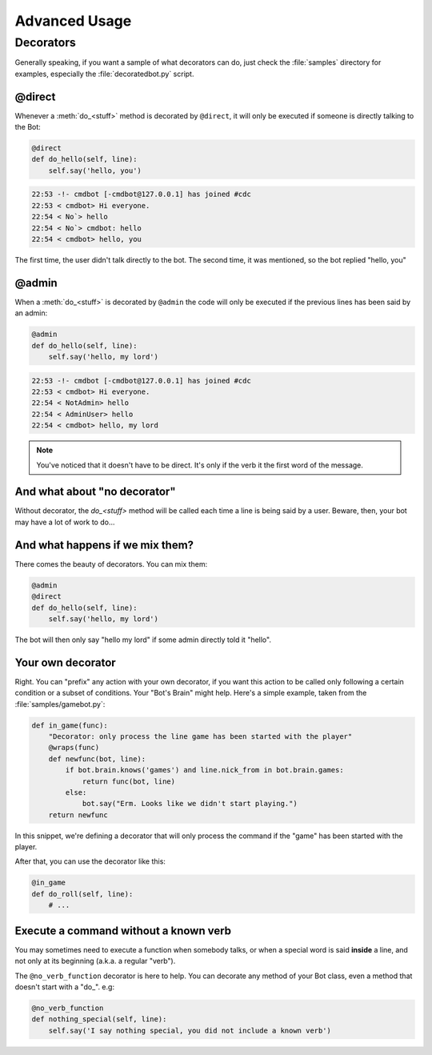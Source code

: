 ==============
Advanced Usage
==============

.. _decorators-section:


Decorators
==========

Generally speaking, if you want a sample of what decorators can do, just check
the :file:`samples` directory for examples, especially the
:file:`decoratedbot.py` script.


@direct
-------

Whenever a :meth:`do_<stuff>` method is decorated by ``@direct``, it will only
be executed if someone is directly talking to the Bot:

.. code-block:: python

    @direct
    def do_hello(self, line):
        self.say('hello, you')

.. code-block:: irc

    22:53 -!- cmdbot [-cmdbot@127.0.0.1] has joined #cdc
    22:53 < cmdbot> Hi everyone.
    22:54 < No`> hello
    22:54 < No`> cmdbot: hello
    22:54 < cmdbot> hello, you

The first time, the user didn't talk directly to the bot. The second time, it
was mentioned, so the bot replied "hello, you"


@admin
------

When a :meth:`do_<stuff>` is decorated by ``@admin`` the code will only be
executed if the previous lines has been said by an admin:

.. code-block:: python

    @admin
    def do_hello(self, line):
        self.say('hello, my lord')

.. code-block:: irc

    22:53 -!- cmdbot [-cmdbot@127.0.0.1] has joined #cdc
    22:53 < cmdbot> Hi everyone.
    22:54 < NotAdmin> hello
    22:54 < AdminUser> hello
    22:54 < cmdbot> hello, my lord

.. note::

    You've noticed that it doesn't have to be direct. It's only if the verb it
    the first word of the message.


And what about "no decorator"
-----------------------------

Without decorator, the `do_<stuff>`  method will be called each time a line is
being said by a user. Beware, then, your bot may have a lot of work to do...


And what happens if we mix them?
--------------------------------

There comes the beauty of decorators. You can mix them:

.. code-block:: python

    @admin
    @direct
    def do_hello(self, line):
        self.say('hello, my lord')

The bot will then only say "hello my lord" if some admin directly told it
"hello".

Your own decorator
------------------

Right. You can "prefix" any action with your own decorator, if you want this
action to be called only following a certain condition or a subset of
conditions. Your "Bot's Brain" might help. Here's a simple example, taken from
the :file:`samples/gamebot.py`:

.. code-block:: python

    def in_game(func):
        "Decorator: only process the line game has been started with the player"
        @wraps(func)
        def newfunc(bot, line):
            if bot.brain.knows('games') and line.nick_from in bot.brain.games:
                return func(bot, line)
            else:
                bot.say("Erm. Looks like we didn't start playing.")
        return newfunc

In this snippet, we're defining a decorator that will only process the command
if the "game" has been started with the player.


After that, you can use the decorator like this:

.. code-block:: python

    @in_game
    def do_roll(self, line):
        # ...

Execute a command without a known verb
--------------------------------------

You may sometimes need to execute a function when somebody talks, or when a
special word is said **inside** a line, and not only at its beginning (a.k.a. a
regular "verb").

The ``@no_verb_function`` decorator is here to help. You can decorate any method
of your Bot class, even a method that doesn't start with a "do\_". e.g:

.. code-block:: python

    @no_verb_function
    def nothing_special(self, line):
        self.say('I say nothing special, you did not include a known verb')

